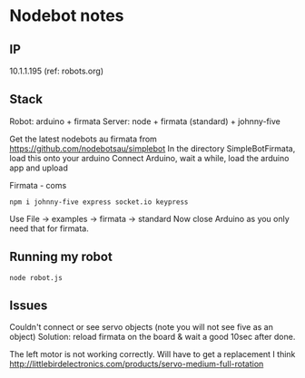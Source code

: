 * Nodebot notes

** IP

10.1.1.195 (ref: robots.org)

** Stack

Robot:  arduino + firmata
Server: node + firmata (standard) + johnny-five

Get the latest nodebots au firmata from https://github.com/nodebotsau/simplebot
In the directory SimpleBotFirmata, load this onto your arduino
Connect Arduino, wait a while, load the arduino app and upload

Firmata - coms
: npm i johnny-five express socket.io keypress

Use File -> examples -> firmata -> standard
Now close Arduino as you only need that for firmata.

** Running my robot

: node robot.js


** Issues

Couldn't connect or see servo objects (note you will not see five as an object)
Solution: reload firmata on the board & wait a good 10sec after done.

The left motor is not working correctly. Will have to get a replacement I think
http://littlebirdelectronics.com/products/servo-medium-full-rotation

